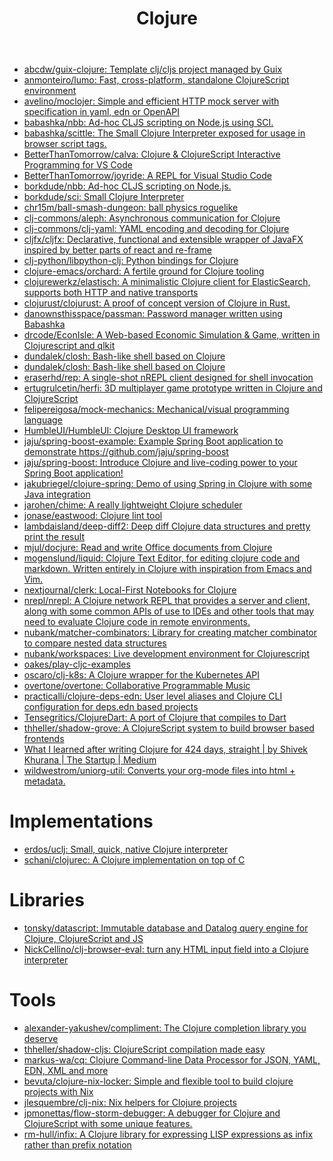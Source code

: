 :PROPERTIES:
:ID:       8b2c8617-a75b-456d-8fd8-3e5534a6c3d1
:END:
#+title: Clojure

- [[https://github.com/abcdw/guix-clojure][abcdw/guix-clojure: Template clj/cljs project managed by Guix]]
- [[https://github.com/anmonteiro/lumo][anmonteiro/lumo: Fast, cross-platform, standalone ClojureScript environment]]
- [[https://github.com/avelino/moclojer][avelino/moclojer: Simple and efficient HTTP mock server with specification in yaml, edn or OpenAPI]]
- [[https://github.com/babashka/nbb][babashka/nbb: Ad-hoc CLJS scripting on Node.js using SCI.]]
- [[https://github.com/babashka/scittle][babashka/scittle: The Small Clojure Interpreter exposed for usage in browser script tags.]]
- [[https://github.com/BetterThanTomorrow/calva][BetterThanTomorrow/calva: Clojure & ClojureScript Interactive Programming for VS Code]]
- [[https://github.com/BetterThanTomorrow/joyride][BetterThanTomorrow/joyride: A REPL for Visual Studio Code]]
- [[https://github.com/borkdude/nbb][borkdude/nbb: Ad-hoc CLJS scripting on Node.js.]]
- [[https://github.com/borkdude/sci][borkdude/sci: Small Clojure Interpreter]]
- [[https://github.com/chr15m/ball-smash-dungeon][chr15m/ball-smash-dungeon: ball physics roguelike]]
- [[https://github.com/clj-commons/aleph][clj-commons/aleph: Asynchronous communication for Clojure]]
- [[https://github.com/clj-commons/clj-yaml][clj-commons/clj-yaml: YAML encoding and decoding for Clojure]]
- [[https://github.com/cljfx/cljfx][cljfx/cljfx: Declarative, functional and extensible wrapper of JavaFX inspired by better parts of react and re-frame]]
- [[https://github.com/clj-python/libpython-clj][clj-python/libpython-clj: Python bindings for Clojure]]
- [[https://github.com/clojure-emacs/orchard][clojure-emacs/orchard: A fertile ground for Clojure tooling]]
- [[https://github.com/clojurewerkz/elastisch][clojurewerkz/elastisch: A minimalistic Clojure client for ElasticSearch, supports both HTTP and native transports]]
- [[https://github.com/clojurust/clojurust][clojurust/clojurust: A proof of concept version of Clojure in Rust.]]
- [[https://github.com/danownsthisspace/passman][danownsthisspace/passman: Password manager written using Babashka]]
- [[https://github.com/drcode/EconIsle][drcode/EconIsle: A Web-based Economic Simulation & Game, written in Clojurescript and qlkit]]
- [[https://github.com/dundalek/closh][dundalek/closh: Bash-like shell based on Clojure]]
- [[https://github.com/dundalek/closh][dundalek/closh: Bash-like shell based on Clojure]]
- [[https://github.com/eraserhd/rep][eraserhd/rep: A single-shot nREPL client designed for shell invocation]]
- [[https://github.com/ertugrulcetin/herfi][ertugrulcetin/herfi: 3D multiplayer game prototype written in Clojure and ClojureScript]]
- [[https://github.com/felipereigosa/mock-mechanics][felipereigosa/mock-mechanics: Mechanical/visual programming language]]
- [[https://github.com/HumbleUI/HumbleUI][HumbleUI/HumbleUI: Clojure Desktop UI framework]]
- [[https://github.com/jaju/spring-boost-example][jaju/spring-boost-example: Example Spring Boot application to demonstrate https://github.com/jaju/spring-boost]]
- [[https://github.com/jaju/spring-boost][jaju/spring-boost: Introduce Clojure and live-coding power to your Spring Boot application!]]
- [[https://github.com/jakubriegel/clojure-spring][jakubriegel/clojure-spring: Demo of using Spring in Clojure with some Java integration]]
- [[https://github.com/jarohen/chime][jarohen/chime: A really lightweight Clojure scheduler]]
- [[https://github.com/jonase/eastwood][jonase/eastwood: Clojure lint tool]]
- [[https://github.com/lambdaisland/deep-diff2][lambdaisland/deep-diff2: Deep diff Clojure data structures and pretty print the result]]
- [[https://github.com/mjul/docjure][mjul/docjure: Read and write Office documents from Clojure]]
- [[https://github.com/mogenslund/liquid][mogenslund/liquid: Clojure Text Editor, for editing clojure code and markdown. Written entirely in Clojure with inspiration from Emacs and Vim.]]
- [[https://github.com/nextjournal/clerk][nextjournal/clerk: Local-First Notebooks for Clojure]]
- [[https://github.com/nrepl/nrepl][nrepl/nrepl: A Clojure network REPL that provides a server and client, along with some common APIs of use to IDEs and other tools that may need to evaluate Clojure code in remote environments.]]
- [[https://github.com/nubank/matcher-combinators?auto_subscribed=false][nubank/matcher-combinators: Library for creating matcher combinator to compare nested data structures]]
- [[https://github.com/nubank/workspaces][nubank/workspaces: Live development environment for Clojurescript]]
- [[https://github.com/oakes/play-cljc-examples][oakes/play-cljc-examples]]
- [[https://github.com/oscaro/clj-k8s][oscaro/clj-k8s: A Clojure wrapper for the Kubernetes API]]
- [[https://github.com/overtone/overtone][overtone/overtone: Collaborative Programmable Music]]
- [[https://github.com/practicalli/clojure-deps-edn?auto_subscribed=false][practicalli/clojure-deps-edn: User level aliases and Clojure CLI configuration for deps.edn based projects]]
- [[https://github.com/Tensegritics/ClojureDart][Tensegritics/ClojureDart: A port of Clojure that compiles to Dart]]
- [[https://github.com/thheller/shadow-grove][thheller/shadow-grove: A ClojureScript system to build browser based frontends]]
- [[https://medium.com/swlh/what-i-learned-after-writing-clojure-for-424-days-straight-8884ec471f8e][What I learned after writing Clojure for 424 days, straight | by Shivek Khurana | The Startup | Medium]]
- [[https://github.com/wildwestrom/uniorg-util][wildwestrom/uniorg-util: Converts your org-mode files into html + metadata.]]

* Implementations
- [[https://github.com/erdos/uclj][erdos/uclj: Small, quick, native Clojure interpreter]]
- [[https://github.com/schani/clojurec][schani/clojurec: A Clojure implementation on top of C]]

* Libraries
- [[https://github.com/tonsky/datascript][tonsky/datascript: Immutable database and Datalog query engine for Clojure, ClojureScript and JS]]
- [[https://github.com/NickCellino/clj-browser-eval][NickCellino/clj-browser-eval: turn any HTML input field into a Clojure interpreter]]

* Tools
- [[https://github.com/alexander-yakushev/compliment][alexander-yakushev/compliment: The Clojure completion library you deserve]]
- [[https://github.com/thheller/shadow-cljs][thheller/shadow-cljs: ClojureScript compilation made easy]]
- [[https://github.com/markus-wa/cq][markus-wa/cq: Clojure Command-line Data Processor for JSON, YAML, EDN, XML and more]]
- [[https://github.com/bevuta/clojure-nix-locker][bevuta/clojure-nix-locker: Simple and flexible tool to build clojure projects with Nix]]
- [[https://github.com/jlesquembre/clj-nix][jlesquembre/clj-nix: Nix helpers for Clojure projects]]
- [[https://github.com/jpmonettas/flow-storm-debugger][jpmonettas/flow-storm-debugger: A debugger for Clojure and ClojureScript with some unique features.]]
- [[https://github.com/rm-hull/infix][rm-hull/infix: A Clojure library for expressing LISP expressions as infix rather than prefix notation]]
